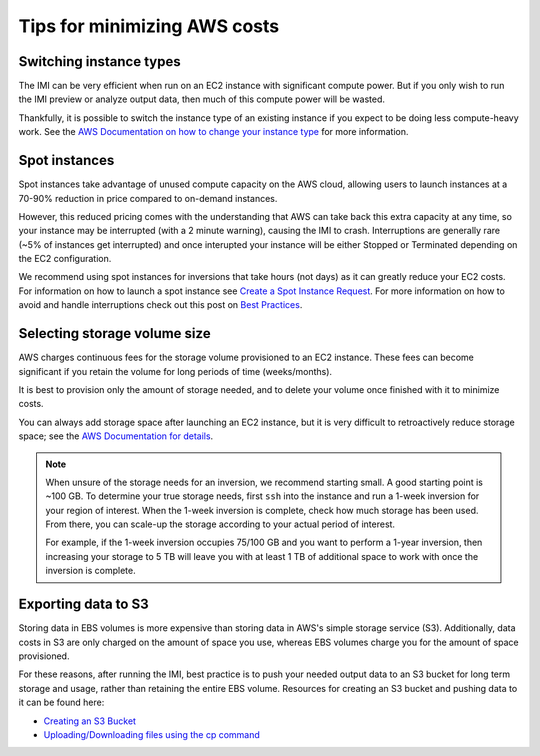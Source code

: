Tips for minimizing AWS costs
=============================


Switching instance types
------------------------
The IMI can be very efficient when run on an EC2 instance with significant compute power. But if you only 
wish to run the IMI preview or analyze output data, then much of this compute power will be wasted. 

Thankfully, it is possible to switch the instance type of an existing instance if you expect to be doing less compute-heavy work. 
See the `AWS Documentation on how to change your instance type <https://docs.aws.amazon.com/AWSEC2/latest/UserGuide/ec2-instance-resize.html>`_
for more information.


Spot instances
--------------
Spot instances take advantage of unused compute capacity on the AWS cloud, allowing users to launch instances at a 
70-90% reduction in price compared to on-demand instances. 

However, this reduced pricing comes with the understanding that AWS can take back this extra capacity at any time, 
so your instance may be interrupted (with a 2 minute warning), causing the IMI to crash. 
Interruptions are generally rare (~5% of instances get interrupted) and once interupted your instance will be either 
Stopped or Terminated depending on the EC2 configuration. 

We recommend using spot instances for inversions that take hours (not days) as it can greatly reduce your EC2 costs. 
For information on how to launch a spot instance see 
`Create a Spot Instance Request <https://docs.aws.amazon.com/AWSEC2/latest/UserGuide/spot-requests.html#create-spot-instance-request-console-procedure>`_. 
For more information on how to avoid and handle interruptions check out this post on 
`Best Practices <https://aws.amazon.com/blogs/compute/best-practices-for-handling-ec2-spot-instance-interruptions/>`_.


.. _selectingStorageSize-label:

Selecting storage volume size
-----------------------------
AWS charges continuous fees for the storage volume provisioned to an EC2 instance. 
These fees can become significant if you retain the volume for long periods of time (weeks/months). 

It is best to provision only the amount of storage needed, and to delete your volume once finished with it to minimize costs. 

You can always add storage space after launching an EC2 instance, but it is very difficult to retroactively reduce storage space;
see the `AWS Documentation for details <https://docs.aws.amazon.com/AWSEC2/latest/UserGuide/requesting-ebs-volume-modifications.html>`_.

.. note::
  When unsure of the storage needs for an inversion, we recommend starting small. A good starting point is ~100 GB. 
  To determine your true storage needs, first ``ssh`` into the instance and run a 1-week inversion for 
  your region of interest. When the 1-week inversion is complete, check how much storage has been used. 
  From there, you can scale-up the storage according to your actual period of interest. 

  For example, if the 1-week inversion occupies 75/100 GB and you want to perform a 1-year inversion,
  then increasing your storage to 5 TB will leave you with at least 1 TB of additional space to work with
  once the inversion is complete.


.. _exportingS3-label:

Exporting data to S3
--------------------
Storing data in EBS volumes is more expensive than storing data in AWS's simple storage service (S3). 
Additionally, data costs in S3 are only charged on the amount of space you use, whereas EBS volumes 
charge you for the amount of space provisioned.

For these reasons, after running the IMI, best practice is to push your needed output data to an S3 bucket 
for long term storage and usage, rather than retaining the entire EBS volume. 
Resources for creating an S3 bucket and pushing data to it can be found here:

* `Creating an S3 Bucket <https://docs.aws.amazon.com/AmazonS3/latest/userguide/create-bucket-overview.html>`_
* `Uploading/Downloading files using the cp command <https://docs.aws.amazon.com/cli/latest/userguide/cli-services-s3-commands.html#using-s3-commands-managing-objects-copy>`_
